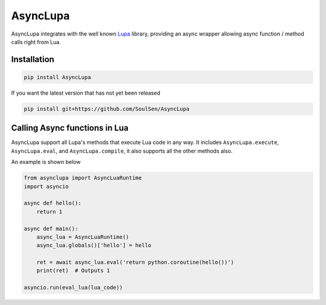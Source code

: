 AsyncLupa
=========

AsyncLupa integrates with the well known Lupa_ library, providing an async wrapper allowing
async function / method calls right from Lua.

.. _Lupa: https://github.com/scoder/lupa

Installation
------------
.. code-block::

    pip install AsyncLupa

If you want the latest version that has not yet been released

.. code-block::

    pip install git+https://github.com/SoulSen/AsyncLupa

Calling Async functions in Lua
------------------------------
AsyncLupa support all Lupa's methods that execute Lua code in any way.
It includes ``AsyncLupa.execute``, ``AsyncLupa.eval``, and ``AsyncLupa.compile``, it also supports all the other methods also.

An example is shown below

.. code-block:: python

    from asynclupa import AsyncLuaRuntime
    import asyncio

    async def hello():
        return 1

    async def main():
        async_lua = AsyncLuaRuntime()
        async_lua.globals()['hello'] = hello

        ret = await async_lua.eval('return python.coroutine(hello())')
        print(ret)  # Outputs 1

    asyncio.run(eval_lua(lua_code))


